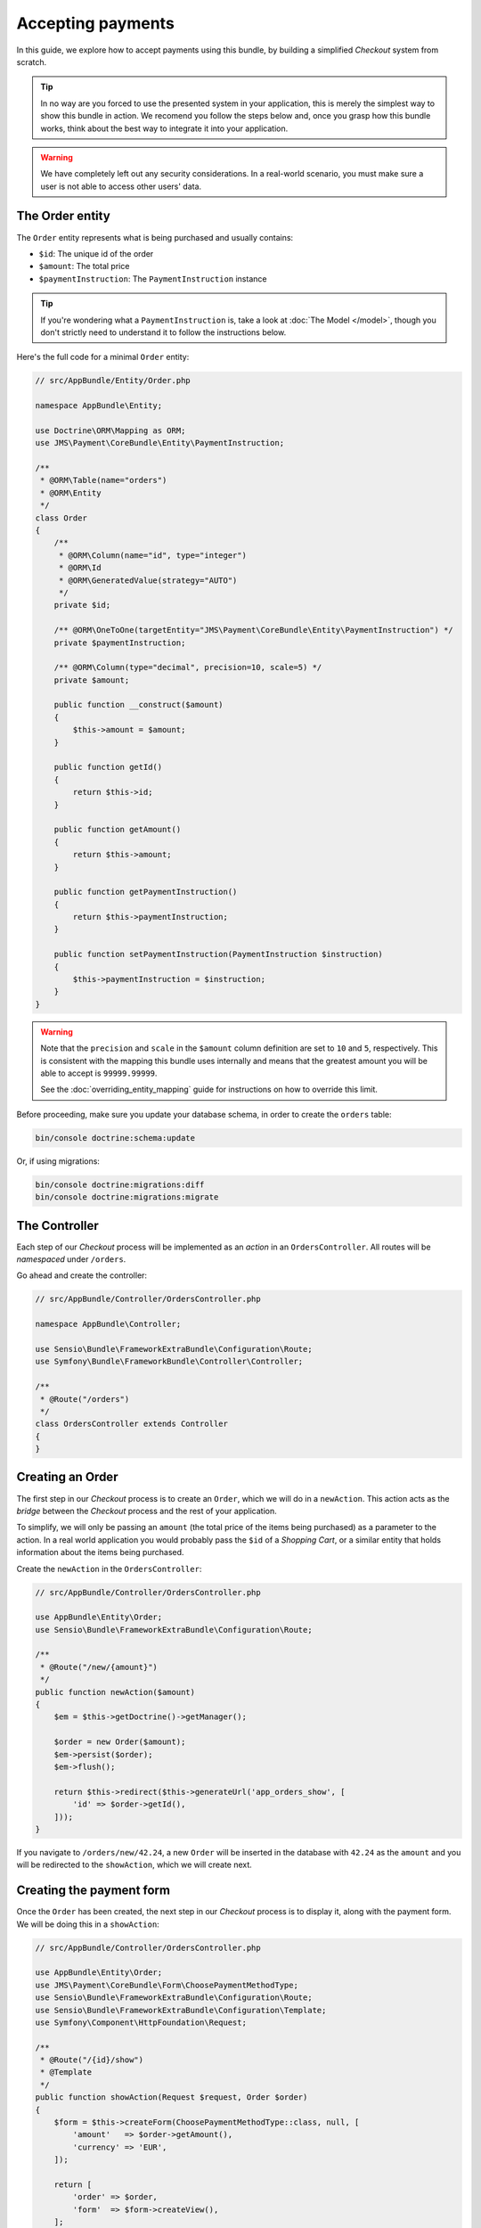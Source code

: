 Accepting payments
==================
In this guide, we explore how to accept payments using this bundle, by building a simplified *Checkout* system from scratch.

.. tip ::
    In no way are you forced to use the presented system in your application, this is merely the simplest way to show this bundle in action. We recomend you follow the steps below and, once you grasp how this bundle works, think about the best way to integrate it into your application.

.. warning ::

    We have completely left out any security considerations. In a real-world scenario, you must make sure a user is not able to access other users' data.

The Order entity
----------------
The ``Order`` entity represents what is being purchased and usually contains:

- ``$id``: The unique id of the order
- ``$amount``: The total price
- ``$paymentInstruction``: The ``PaymentInstruction`` instance

.. tip ::

    If you're wondering what a ``PaymentInstruction`` is, take a look at :doc:`The Model </model>`, though you don't strictly need to understand it to follow the instructions below.

Here's the full code for a minimal ``Order`` entity:

.. code-block :: php

    // src/AppBundle/Entity/Order.php

    namespace AppBundle\Entity;

    use Doctrine\ORM\Mapping as ORM;
    use JMS\Payment\CoreBundle\Entity\PaymentInstruction;

    /**
     * @ORM\Table(name="orders")
     * @ORM\Entity
     */
    class Order
    {
        /**
         * @ORM\Column(name="id", type="integer")
         * @ORM\Id
         * @ORM\GeneratedValue(strategy="AUTO")
         */
        private $id;

        /** @ORM\OneToOne(targetEntity="JMS\Payment\CoreBundle\Entity\PaymentInstruction") */
        private $paymentInstruction;

        /** @ORM\Column(type="decimal", precision=10, scale=5) */
        private $amount;

        public function __construct($amount)
        {
            $this->amount = $amount;
        }

        public function getId()
        {
            return $this->id;
        }

        public function getAmount()
        {
            return $this->amount;
        }

        public function getPaymentInstruction()
        {
            return $this->paymentInstruction;
        }

        public function setPaymentInstruction(PaymentInstruction $instruction)
        {
            $this->paymentInstruction = $instruction;
        }
    }

.. warning ::

    Note that the ``precision`` and ``scale`` in the ``$amount`` column definition are set to ``10`` and ``5``, respectively. This is consistent with the mapping this bundle uses internally and means that the greatest amount you will be able to accept is ``99999.99999``.

    See the :doc:`overriding_entity_mapping` guide for instructions on how to override this limit.

Before proceeding, make sure you update your database schema, in order to create the ``orders`` table:

.. code-block :: bash

    bin/console doctrine:schema:update

Or, if using migrations:

.. code-block :: bash

    bin/console doctrine:migrations:diff
    bin/console doctrine:migrations:migrate

The Controller
--------------
Each step of our *Checkout* process will be implemented as an *action* in an ``OrdersController``. All routes will be *namespaced* under ``/orders``.

Go ahead and create the controller:

.. code-block :: php

    // src/AppBundle/Controller/OrdersController.php

    namespace AppBundle\Controller;

    use Sensio\Bundle\FrameworkExtraBundle\Configuration\Route;
    use Symfony\Bundle\FrameworkBundle\Controller\Controller;

    /**
     * @Route("/orders")
     */
    class OrdersController extends Controller
    {
    }

Creating an Order
------------------
The first step in our *Checkout* process is to create an ``Order``, which we will do in a ``newAction``. This action acts as the *bridge* between the *Checkout* process and the rest of your application.

To simplify, we will only be passing an ``amount`` (the total price of the items being purchased) as a parameter to the action. In a real world application you would probably pass the ``$id`` of a *Shopping Cart*, or a similar entity that holds information about the items being purchased.

Create the ``newAction`` in the ``OrdersController``:

.. code-block :: php

    // src/AppBundle/Controller/OrdersController.php

    use AppBundle\Entity\Order;
    use Sensio\Bundle\FrameworkExtraBundle\Configuration\Route;

    /**
     * @Route("/new/{amount}")
     */
    public function newAction($amount)
    {
        $em = $this->getDoctrine()->getManager();

        $order = new Order($amount);
        $em->persist($order);
        $em->flush();

        return $this->redirect($this->generateUrl('app_orders_show', [
            'id' => $order->getId(),
        ]));
    }

If you navigate to ``/orders/new/42.24``, a new ``Order`` will be inserted in the database with ``42.24`` as the ``amount`` and you will be redirected to the ``showAction``, which we will create next.

Creating the payment form
-------------------------
Once the ``Order`` has been created, the next step in our *Checkout* process is to display it, along with the payment form. We will be doing this in a ``showAction``:

.. code-block :: php

    // src/AppBundle/Controller/OrdersController.php

    use AppBundle\Entity\Order;
    use JMS\Payment\CoreBundle\Form\ChoosePaymentMethodType;
    use Sensio\Bundle\FrameworkExtraBundle\Configuration\Route;
    use Sensio\Bundle\FrameworkExtraBundle\Configuration\Template;
    use Symfony\Component\HttpFoundation\Request;

    /**
     * @Route("/{id}/show")
     * @Template
     */
    public function showAction(Request $request, Order $order)
    {
        $form = $this->createForm(ChoosePaymentMethodType::class, null, [
            'amount'   => $order->getAmount(),
            'currency' => 'EUR',
        ]);

        return [
            'order' => $order,
            'form'  => $form->createView(),
        ];
    }

.. note ::

    If your Symfony version is earlier than ``3.0``, you must refer to the form by its alias instead of using the class directly:

    .. code-block :: php

        // src/AppBundle/Controller/OrdersController.php

        $form = $this->createForm('jms_choose_payment_method', null, [
            'amount'   => $order->getAmount(),
            'currency' => 'EUR',
        ]);

And the corresponding template:

.. code-block :: twig

    {# src/AppBundle/Resources/views/Orders/show.html.twig #}

    Total price: € {{ order.amount }}

    {{ form_start(form) }}
        {{ form_widget(form) }}
        <input type="submit" value="Pay € {{ order.amount }}" />
    {{ form_end(form) }}

If you now refresh the page in your browser, you should see the template rendered, with all the payment methods you have installed. The form includes a radio button so the user can select the payment method they wish to use.

.. tip ::

    If you get a ``There is no payment method available`` exception, you haven't configured any payment backends yet. Please see :ref:`setup-configure-plugin` for information on how to do this.

.. tip ::
    See :doc:`/payment_form` for information on all the available options you can pass to the form.

Handling form submission
------------------------
We'll handle form submission in the same action which renders the form. Upon binding, the form type will validate the data for the chosen payment method and, on success, give us back a valid ``PaymentInstruction`` instance.

We'll *attach* this ``PaymentInstruction`` to the ``Order`` and then redirect to the ``paymentCreateAction``. In case the form is not valid, we don't redirect and the template is re-rendered with form errors displayed.

Note that no remote calls to the payment backend are made in this action, we're simply manipulating data in the local database.

.. code-block :: php

    // src/AppBundle/Controller/OrdersController.php

    use AppBundle\Entity\Order;
    use JMS\Payment\CoreBundle\Form\ChoosePaymentMethodType;
    use Sensio\Bundle\FrameworkExtraBundle\Configuration\Route;
    use Sensio\Bundle\FrameworkExtraBundle\Configuration\Template;
    use Symfony\Component\HttpFoundation\Request;

    /**
     * @Route("/{id}/show")
     * @Template
     */
    public function showAction(Request $request, Order $order)
    {
        $form = $this->createForm(ChoosePaymentMethodType::class, null, [
            'amount'   => $order->getAmount(),
            'currency' => 'EUR',
        ]);

        $form->handleRequest($request);

        if ($form->isSubmitted() && $form->isValid()) {
            $ppc = $this->get('payment.plugin_controller');
            $ppc->createPaymentInstruction($instruction = $form->getData());

            $order->setPaymentInstruction($instruction);

            $em = $this->getDoctrine()->getManager();
            $em->persist($order);
            $em->flush($order);

            return $this->redirect($this->generateUrl('app_orders_paymentcreate', [
                'id' => $order->getId(),
            ]));
        }

        return [
            'order' => $order,
            'form'  => $form->createView(),
        ];
    }

Depositing money
----------------
In the previous section, we created our ``PaymentInstruction`` and redirected to the ``paymentCreateAction``. In this section we will be implementing that action.

Creating a ``Payment`` instance
~~~~~~~~~~~~~~~~~~~~~~~~~~~~~~~
Let's start by creating a private method in our controller, which will aid us in creating the ``Payment`` instance. No remote calls will be made yet.

.. code-block :: php

    // src/AppBundle/Controller/OrdersController.php

    private function createPayment($order)
    {
        $instruction = $order->getPaymentInstruction();
        $pendingTransaction = $instruction->getPendingTransaction();

        if ($pendingTransaction !== null) {
            return $pendingTransaction->getPayment();
        }

        $ppc = $this->get('payment.plugin_controller');
        $amount = $instruction->getAmount() - $instruction->getDepositedAmount();

        return $ppc->createPayment($instruction->getId(), $amount);
    }

Issuing the payment
~~~~~~~~~~~~~~~~~~~
Now we'll call the ``createPayment`` method we implemented in the previous section in a new ``createPaymentAction``, where we will actually create a payment through the payment backend and, if successful, redirect the user to a ``paymentCompleteAction``:

.. code-block :: php

    // src/AppBundle/Controller/OrdersController.php

    use AppBundle\Entity\Order;
    use Sensio\Bundle\FrameworkExtraBundle\Configuration\Route;
    use JMS\Payment\CoreBundle\PluginController\Result;

    /**
     * @Route("/{id}/payment/create")
     */
    public function paymentCreateAction(Order $order)
    {
        $payment = $this->createPayment($order);

        $ppc = $this->get('payment.plugin_controller');
        $result = $ppc->approveAndDeposit($payment->getId(), $payment->getTargetAmount());

        if ($result->getStatus() === Result::STATUS_SUCCESS) {
            return $this->redirect($this->generateUrl('app_orders_paymentcomplete', [
                'id' => $order->getId(),
            ]));
        }

        throw $result->getPluginException();

        // In a real-world application you wouldn't throw the exception. You would,
        // for example, redirect to the showAction with a flash message informing
        // the user that the payment was not successful.
    }


.. tip ::

    If you get an ``Unable to generate a URL`` exception, the transaction was successful. We just haven't created that action yet, we will be doing so later.

    If you get an ``ActionRequiredException``, you are using a payment backend which requires *offsite* operations. In the next section we explain what this means and how to support it.

Performing the payment *offsite*
~~~~~~~~~~~~~~~~~~~~~~~~~~~~~~~~
Certain payment backends (e.g. Paypal) require the user to go their site to actually perform the payment. In that case, ``$result`` will have status ``Pending`` and we need to redirect the user to a given URL.

We would add the following to our action:


.. code-block :: php

    // src/AppBundle/Controller/OrdersController.php

    use JMS\Payment\CoreBundle\Plugin\Exception\Action\VisitUrl;
    use JMS\Payment\CoreBundle\Plugin\Exception\ActionRequiredException;
    use JMS\Payment\CoreBundle\PluginController\Result;

    if ($result->getStatus() === Result::STATUS_PENDING) {
        $ex = $result->getPluginException();

        if ($ex instanceof ActionRequiredException) {
            $action = $ex->getAction();

            if ($action instanceof VisitUrl) {
                return $this->redirect($action->getUrl());
            }
        }
    }

    throw $result->getPluginException();

.. tip ::

    If you get an exception, you probably didn't configure the payment plugin correctly. Take a look at the respective plugin's documentation and make sure you followed the instructions.

Displaying a *Payment complete* page
~~~~~~~~~~~~~~~~~~~~~~~~~~~~~~~~~~~~
The last step in out *Checkout* process is to tell the user the payment was successful. We wil be doing so in a ``paymentCompleteAction``, to which we have been redirected from the ``paymentCreateAction``:

.. code-block :: php

    // src/AppBundle/Controller/OrdersController.php

    use Symfony\Component\HttpFoundation\Response;
    use Sensio\Bundle\FrameworkExtraBundle\Configuration\Route;

    /**
     * @Route("/{id}/payment/complete")
     */
    public function paymentCompleteAction(Order $order)
    {
        return new Response('Payment complete');
    }
